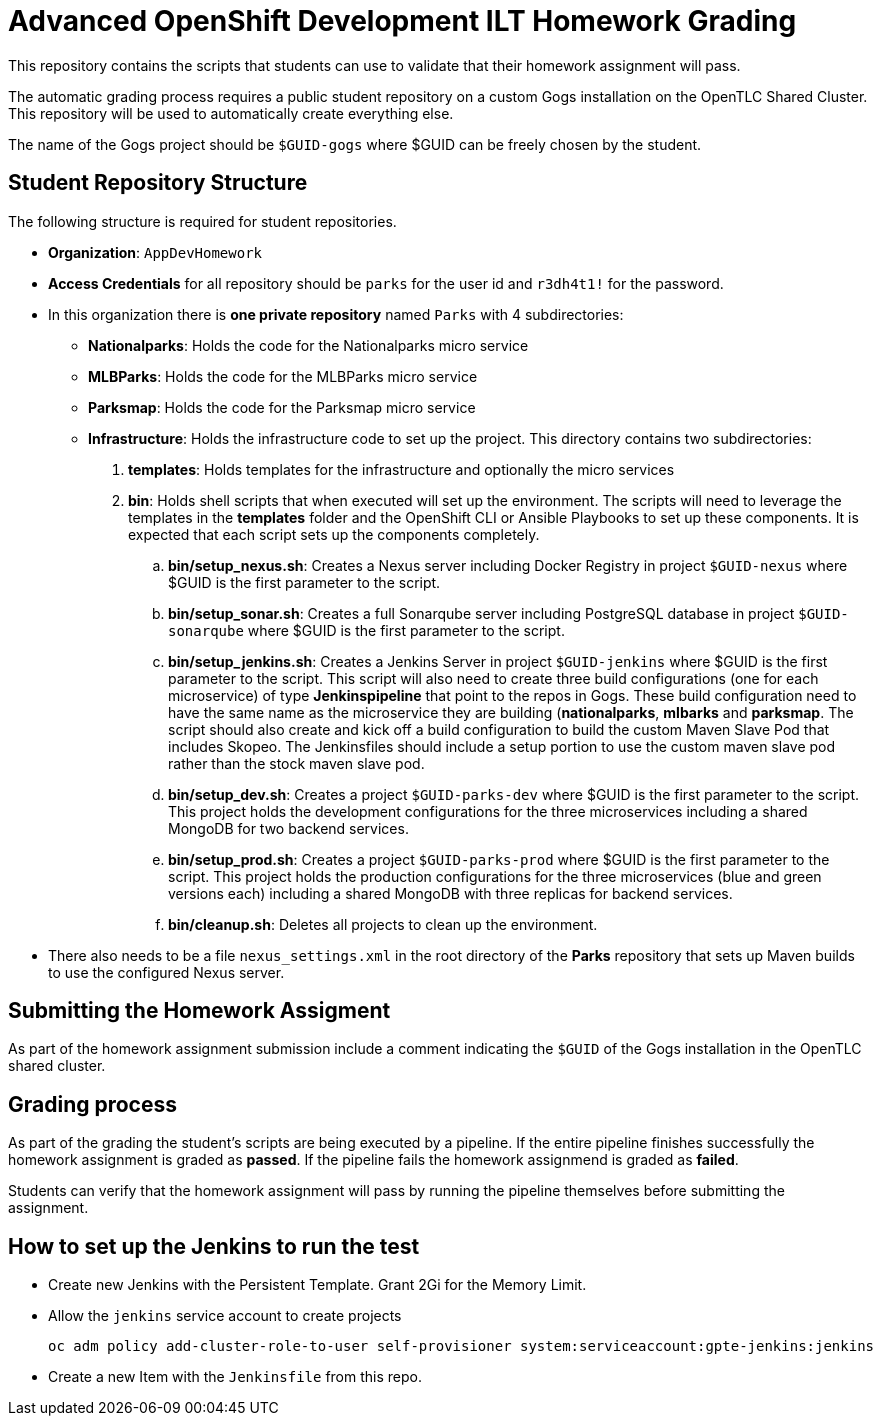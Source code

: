 = Advanced OpenShift Development ILT Homework Grading

This repository contains the scripts that students can use to validate that their homework assignment will pass.

The automatic grading process requires a public student repository on a custom Gogs installation on the OpenTLC Shared Cluster. This repository will be used to automatically create everything else.

The name of the Gogs project should be `$GUID-gogs` where $GUID can be freely chosen by the student.

== Student Repository Structure

The following structure is required for student repositories.

* *Organization*: `AppDevHomework`
* *Access Credentials* for all repository should be `parks` for the user id and `r3dh4t1!` for the password.
* In this organization there is *one private repository* named `Parks` with 4 subdirectories:
** *Nationalparks*: Holds the code for the Nationalparks micro service
** *MLBParks*: Holds the code for the MLBParks micro service
** *Parksmap*: Holds the code for the Parksmap micro service
** *Infrastructure*: Holds the infrastructure code to set up the project. This directory contains two subdirectories:
. *templates*: Holds templates for the infrastructure and optionally the micro services
. *bin*: Holds shell scripts that when executed will set up the environment. The scripts will need to leverage the templates in the *templates* folder and the OpenShift CLI or Ansible Playbooks to set up these components. It is expected that each script sets up the components completely.
.. *bin/setup_nexus.sh*: Creates a Nexus server including Docker Registry in project `$GUID-nexus` where $GUID is the first parameter to the script.
.. *bin/setup_sonar.sh*: Creates a full Sonarqube server including PostgreSQL database in project `$GUID-sonarqube` where $GUID is the first parameter to the script.
.. *bin/setup_jenkins.sh*: Creates a Jenkins Server in project `$GUID-jenkins` where $GUID is the first parameter to the script. This script will also need to create three build configurations (one for each microservice) of type *Jenkinspipeline* that point to the repos in Gogs. These build configuration need to have the same name as the microservice they are building (*nationalparks*, *mlbarks* and *parksmap*. The script should also create and kick off a build configuration to build the custom Maven Slave Pod that includes Skopeo. The Jenkinsfiles should include a setup portion to use the custom maven slave pod rather than the stock maven slave pod.
.. *bin/setup_dev.sh*: Creates a project `$GUID-parks-dev` where $GUID is the first parameter to the script. This project holds the development configurations for the three microservices including a shared MongoDB for two backend services.
.. *bin/setup_prod.sh*: Creates a project `$GUID-parks-prod` where $GUID is the first parameter to the script. This project holds the production configurations for the three microservices (blue and green versions each) including a shared MongoDB with three replicas for backend services.
.. *bin/cleanup.sh*: Deletes all projects to clean up the environment.
* There also needs to be a file `nexus_settings.xml` in the root directory of the *Parks* repository that sets up Maven builds to use the configured Nexus server.

== Submitting the Homework Assigment

As part of the homework assignment submission include a comment indicating the `$GUID` of the Gogs installation in the OpenTLC shared cluster.

== Grading process

As part of the grading the student's scripts are being executed by a pipeline. If the entire pipeline finishes successfully the homework assignment is graded as *passed*. If the pipeline fails the homework assignmend is graded as *failed*.

Students can verify that the homework assignment will pass by running the pipeline themselves before submitting the assignment.

== How to set up the Jenkins to run the test

* Create new Jenkins with the Persistent Template. Grant 2Gi for the Memory Limit.
* Allow the `jenkins` service account to create projects
+
[source,bash]
----
oc adm policy add-cluster-role-to-user self-provisioner system:serviceaccount:gpte-jenkins:jenkins
----

* Create a new Item with the `Jenkinsfile` from this repo.